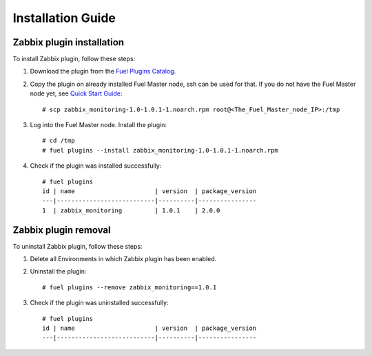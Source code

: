 ==================
Installation Guide
==================

Zabbix plugin installation
==========================

To install Zabbix plugin, follow these steps:

#. Download the plugin from the `Fuel Plugins Catalog
   <https://www.mirantis.com/products/openstack-drivers-and-plugins/fuel-plugins/>`_.

#. Copy the plugin on already installed Fuel Master node, ssh can be used
   for that. If you do not have the Fuel Master node yet, see
   `Quick Start Guide <https://software.mirantis.com/quick-start/>`_::

   # scp zabbix_monitoring-1.0-1.0.1-1.noarch.rpm root@<The_Fuel_Master_node_IP>:/tmp

#. Log into the Fuel Master node. Install the plugin::

    # cd /tmp
    # fuel plugins --install zabbix_monitoring-1.0-1.0.1-1.noarch.rpm

#. Check if the plugin was installed successfully::

    # fuel plugins
    id | name                      | version  | package_version
    ---|---------------------------|----------|----------------
    1  | zabbix_monitoring         | 1.0.1    | 2.0.0

Zabbix plugin removal
=====================

To uninstall Zabbix plugin, follow these steps:

1. Delete all Environments in which Zabbix plugin has been enabled.

2. Uninstall the plugin::

   # fuel plugins --remove zabbix_monitoring==1.0.1

3. Check if the plugin was uninstalled successfully::

    # fuel plugins
    id | name                      | version  | package_version
    ---|---------------------------|----------|----------------

